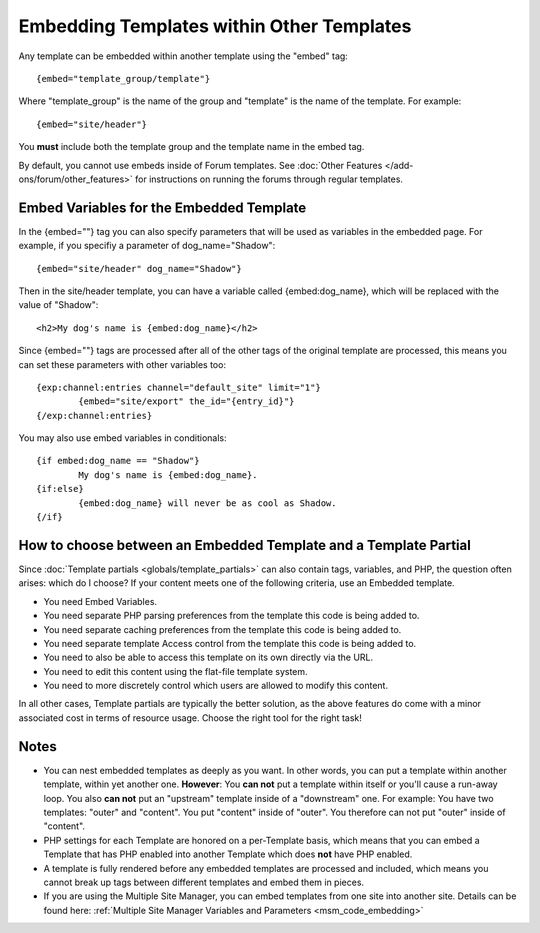 Embedding Templates within Other Templates
==========================================

Any template can be embedded within another template using the "embed"
tag::

	{embed="template_group/template"}

Where "template\_group" is the name of the group and "template" is the
name of the template. For example::

	{embed="site/header"}

You **must** include both the template group and the template name in
the embed tag.

By default, you cannot use embeds inside of Forum templates. See
:doc:`Other Features </add-ons/forum/other_features>` for
instructions on running the forums through regular templates.

.. _embed_variables:

Embed Variables for the Embedded Template
-----------------------------------------

In the {embed=""} tag you can also specify parameters that will be used
as variables in the embedded page. For example, if you specifiy a
parameter of dog\_name="Shadow"::

	{embed="site/header" dog_name="Shadow"}

Then in the site/header template, you can have a variable called
{embed:dog\_name}, which will be replaced with the value of "Shadow"::

	<h2>My dog's name is {embed:dog_name}</h2>

Since {embed=""} tags are processed after all of the other tags of the
original template are processed, this means you can set these parameters
with other variables too::

	{exp:channel:entries channel="default_site" limit="1"}
		{embed="site/export" the_id="{entry_id}"}
	{/exp:channel:entries}

You may also use embed variables in conditionals::

	{if embed:dog_name == "Shadow"}
		My dog's name is {embed:dog_name}.
	{if:else}
		{embed:dog_name} will never be as cool as Shadow.
	{/if}

How to choose between an Embedded Template and a Template Partial
-----------------------------------------------------------------

Since :doc:`Template partials <globals/template_partials>` can also contain tags,
variables, and PHP, the question often arises: which do I choose? If
your content meets one of the following criteria, use an Embedded
template.

-  You need Embed Variables.
-  You need separate PHP parsing preferences from the template this code
   is being added to.
-  You need separate caching preferences from the template this code is
   being added to.
-  You need separate template Access control from the template this code
   is being added to.
-  You need to also be able to access this template on its own directly
   via the URL.
-  You need to edit this content using the flat-file template system.
-  You need to more discretely control which users are allowed to modify
   this content.

In all other cases, Template partials are typically the better solution, as the
above features do come with a minor associated cost in terms of resource
usage. Choose the right tool for the right task!

Notes
-----

-  You can nest embedded templates as deeply as you want. In other
   words, you can put a template within another template, within yet
   another one. **However**: You **can not** put a template within
   itself or you'll cause a run-away loop. You also **can not** put an
   "upstream" template inside of a "downstream" one. For example: You
   have two templates: "outer" and "content". You put "content" inside
   of "outer". You therefore can not put "outer" inside of "content".
-  PHP settings for each Template are honored on a per-Template basis,
   which means that you can embed a Template that has PHP enabled into
   another Template which does **not** have PHP enabled.
-  A template is fully rendered before any embedded templates are
   processed and included, which means you cannot break up tags between
   different templates and embed them in pieces.
-  If you are using the Multiple Site Manager, you can embed templates
   from one site into another site. Details can be found here:
   :ref:`Multiple Site Manager Variables and Parameters
   <msm_code_embedding>`

